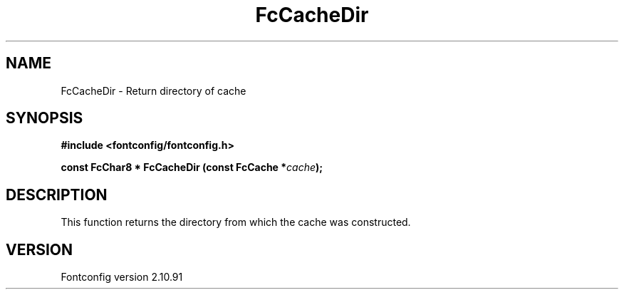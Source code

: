 .\" auto-generated by docbook2man-spec from docbook-utils package
.TH "FcCacheDir" "3" "10 1月 2013" "" ""
.SH NAME
FcCacheDir \- Return directory of cache
.SH SYNOPSIS
.nf
\fB#include <fontconfig/fontconfig.h>
.sp
const FcChar8 * FcCacheDir (const FcCache *\fIcache\fB);
.fi\fR
.SH "DESCRIPTION"
.PP
This function returns the directory from which the cache was constructed.
.SH "VERSION"
.PP
Fontconfig version 2.10.91
